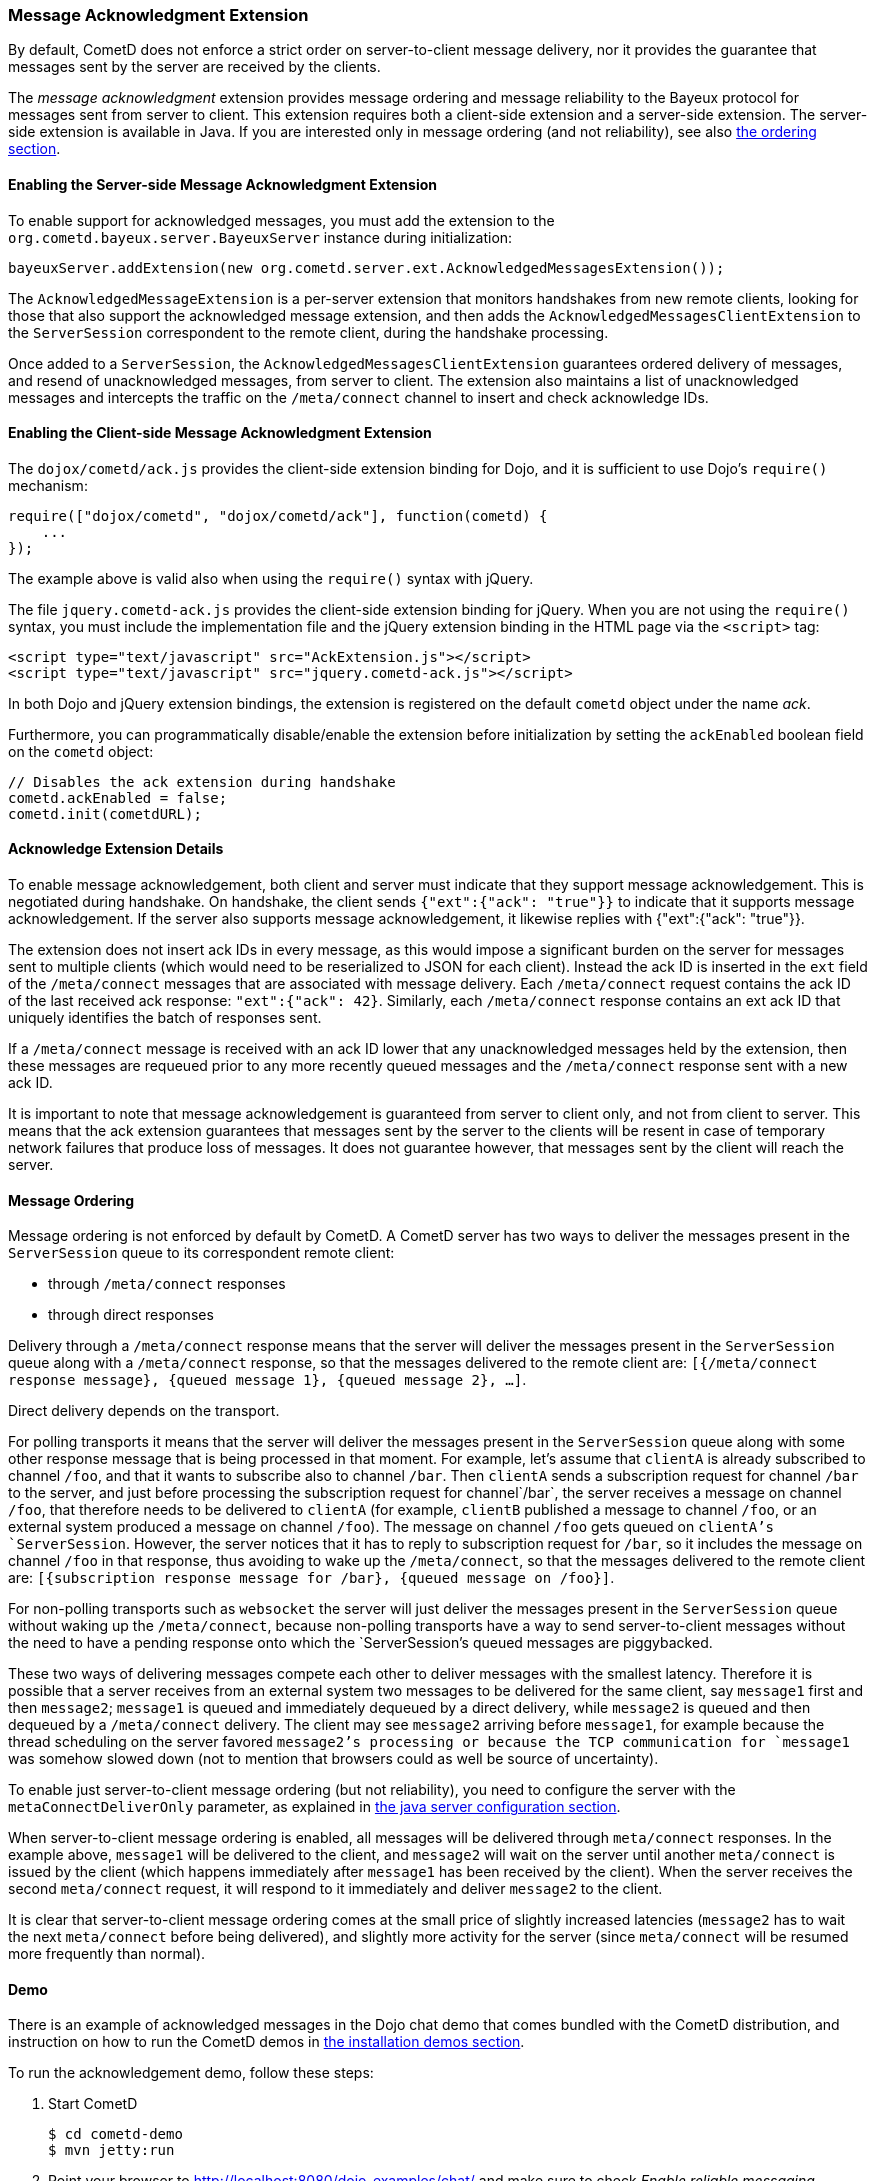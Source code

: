 
[[_extensions_acknowledge]]
=== Message Acknowledgment Extension

By default, CometD does not enforce a strict order on server-to-client message
delivery, nor it provides the guarantee that messages sent by the server are
received by the clients.

The _message acknowledgment_ extension provides message ordering and message
reliability to the Bayeux protocol for messages sent from server to client.
This extension requires both a client-side extension and a server-side extension.
The server-side extension is available in Java.
If you are interested only in message ordering (and not reliability), see also
<<_extensions_acknowledge_ordering,the ordering section>>.

==== Enabling the Server-side Message Acknowledgment Extension

To enable support for acknowledged messages, you must add the extension to the
`org.cometd.bayeux.server.BayeuxServer` instance during initialization:

====
[source,java]
----
bayeuxServer.addExtension(new org.cometd.server.ext.AcknowledgedMessagesExtension());
----
====

The `AcknowledgedMessageExtension` is a per-server extension that monitors
handshakes from new remote clients, looking for those that also support the
acknowledged message extension, and then adds the `AcknowledgedMessagesClientExtension`
to the `ServerSession` correspondent to the remote client, during the handshake processing.

Once added to a `ServerSession`, the `AcknowledgedMessagesClientExtension`
guarantees ordered delivery of messages, and resend of unacknowledged
messages, from server to client.
The extension also maintains a list of unacknowledged messages and
intercepts the traffic on the `/meta/connect` channel to insert and check
acknowledge IDs.

==== Enabling the Client-side Message Acknowledgment Extension

The `dojox/cometd/ack.js` provides the client-side extension binding for Dojo,
and it is sufficient to use Dojo's `require()` mechanism:

====
[source,javascript]
----
require(["dojox/cometd", "dojox/cometd/ack"], function(cometd) {
    ...
});
----
====

The example above is valid also when using the `require()` syntax with jQuery.

The file `jquery.cometd-ack.js` provides the client-side extension binding for jQuery.
When you are not using the `require()` syntax, you must include the
implementation file and the jQuery extension binding
in the HTML page via the `<script>` tag:

====
[source,javascript]
----
<script type="text/javascript" src="AckExtension.js"></script>
<script type="text/javascript" src="jquery.cometd-ack.js"></script>
----
====

In both Dojo and jQuery extension bindings, the extension is registered on
the default `cometd` object under the name _ack_.

Furthermore, you can programmatically disable/enable the extension before
initialization by setting the `ackEnabled` boolean field on the `cometd` object:

====
[source,javascript]
----
// Disables the ack extension during handshake
cometd.ackEnabled = false;
cometd.init(cometdURL);
----
====

[[_extensions_acknowledge_details]]
==== Acknowledge Extension Details

To enable message acknowledgement, both client and server must indicate that
they support message acknowledgement.
This is negotiated during handshake.
On handshake, the client sends `{"ext":{"ack": "true"}}` to indicate that it
supports message acknowledgement.
If the server also supports message acknowledgement, it likewise replies with
+{"ext":{"ack": "true"}}+.

The extension does not insert ack IDs in every message, as this would impose
a significant burden on the server for messages sent to multiple clients
(which would need to be reserialized to JSON for each client). Instead the
ack ID is inserted in the `ext` field of the `/meta/connect` messages that
are associated with message delivery.
Each `/meta/connect` request contains the ack ID of the last received ack
response: `"ext":{"ack": 42}`.
Similarly, each `/meta/connect` response contains an ext ack ID that uniquely
identifies the batch of responses sent.

If a `/meta/connect` message is received with an ack ID lower that any
unacknowledged messages held by the extension, then these messages are
requeued prior to any more recently queued messages and the `/meta/connect`
response sent with a new ack ID.

It is important to note that message acknowledgement is guaranteed from
server to client only, and not from client to server.
This means that the ack extension guarantees that messages sent by the
server to the clients will be resent in case of temporary network failures
that produce loss of messages.
It does not guarantee however, that messages sent by the client will reach
the server.

[[_extensions_acknowledge_ordering]]
==== Message Ordering

Message ordering is not enforced by default by CometD.
A CometD server has two ways to deliver the messages present in the
`ServerSession` queue to its correspondent remote client:

* through `/meta/connect` responses
* through direct responses

Delivery through a `/meta/connect` response means that the server will
deliver the messages present in the `ServerSession` queue along with a
`/meta/connect` response, so that the messages delivered to the remote
client are: `[{/meta/connect response message}, {queued message 1}, {queued message 2}, ...]`.

Direct delivery depends on the transport.

For polling transports it means that the server will deliver the messages
present in the `ServerSession` queue along with some other response message
that is being processed in that moment.
For example, let's assume that `clientA` is already subscribed to channel
`/foo`, and that it wants to subscribe also to channel `/bar`.
Then `clientA` sends a subscription request for channel `/bar` to the server,
and just before processing the subscription request for channel`/bar`, the
server receives a message on channel `/foo`, that therefore needs to be
delivered to `clientA` (for example, `clientB` published a message to channel
`/foo`, or an external system produced a message on channel `/foo`). The message
on channel `/foo` gets queued on `clientA`'s `ServerSession`.
However, the server notices that it has to reply to subscription request for
`/bar`, so it includes the message on channel `/foo` in that response, thus
avoiding to wake up the `/meta/connect`, so that the messages delivered to the
remote client are: `[{subscription response message for /bar}, {queued message on /foo}]`.

For non-polling transports such as `websocket` the server will just deliver
the messages present in the `ServerSession` queue without waking up the
`/meta/connect`, because non-polling transports have a way to send
server-to-client messages without the need to have a pending response onto
which the `ServerSession`'s queued messages are piggybacked.

These two ways of delivering messages compete each other to deliver messages
with the smallest latency.
Therefore it is possible that a server receives from an external system two
messages to be delivered for the same client, say `message1` first and then
`message2`; `message1` is queued and immediately dequeued by a direct delivery,
while `message2` is queued and then dequeued by a `/meta/connect` delivery.
The client may see `message2` arriving before `message1`, for example because
the thread scheduling on the server favored `message2`'s processing or because
the TCP communication for `message1` was somehow slowed down (not to mention
that browsers could as well be source of uncertainty).

To enable just server-to-client message ordering (but not reliability), you
need to configure the server with the `metaConnectDeliverOnly` parameter, as
explained in <<_java_server_configuration,the java server configuration section>>.

When server-to-client message ordering is enabled, all messages will be
delivered through `meta/connect` responses.
In the example above, `message1` will be delivered to the client, and
`message2` will wait on the server until another `meta/connect` is issued by
the client (which happens immediately after `message1` has been received by
the client). When the server receives the second `meta/connect` request, it
will respond to it immediately and deliver `message2` to the client.

It is clear that server-to-client message ordering comes at the small price
of slightly increased latencies (`message2` has to wait the next `meta/connect`
before being delivered), and slightly more activity for the server (since
`meta/connect` will be resumed more frequently than normal).

==== Demo

There is an example of acknowledged messages in the Dojo chat demo that comes
bundled with the CometD distribution, and instruction on how to run the CometD
demos in <<_installation_demos,the installation demos section>>.

To run the acknowledgement demo, follow these steps:

. Start CometD
+
====
[source]
----
$ cd cometd-demo
$ mvn jetty:run
----
====
. Point your browser to http://localhost:8080/dojo-examples/chat/ and make
  sure to check _Enable reliable messaging_
. Use two different browser instances to begin a chat session, then briefly
  disconnect one browser from the network
. While one browser is disconnected, type some chat in the other browser,
  which is received when the disconnected browser reconnects to the network.

Notice that if the disconnected browser is disconnected in excess of `maxInterval`
(default 10s), the client times out and the unacknowledged queue is discarded.
